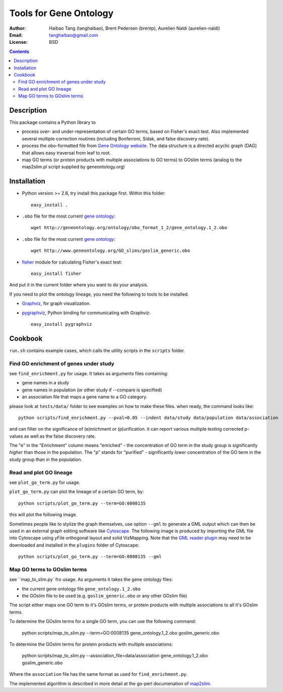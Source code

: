 Tools for Gene Ontology
========================

:Author: Haibao Tang (tanghaibao), Brent Pedersen (brentp), Aurelien Naldi (aurelien-naldi)
:Email: tanghaibao@gmail.com
:License: BSD

.. contents ::

Description
------------
This package contains a Python library to

- process over- and under-representation of certain GO terms, based on Fisher's exact test. Also implemented several multiple correction routines (including Bonferroni, Sidak, and false discovery rate).
- process the obo-formatted file from `Gene Ontology website <http://geneontology.org>`_. The data structure is a directed acyclic graph (DAG) that allows easy traversal from leaf to root.
- map GO terms (or protein products with multiple associations to GO terms) to GOslim terms (analog to the map2slim.pl script supplied by geneontology.org)


Installation
-------------
- Python version >= 2.6, try install this package first. Within this folder::

    easy_install .

- ``.obo`` file for the most current `gene ontology <http://www.geneontology.org/>`_::

    wget http://geneontology.org/ontology/obo_format_1_2/gene_ontology.1_2.obo

- ``.obo`` file for the most current `gene ontology <http://www.geneontology.org/>`_::

    wget http://www.geneontology.org/GO_slims/goslim_generic.obo

- `fisher <http://pypi.python.org/pypi/fisher/>`_ module for calculating Fisher's exact test::

    easy_install fisher

And put it in the current folder where you want to do your analysis.

If you need to plot the ontology lineage, you need the following to tools to be installed.

- `Graphviz <http://www.graphviz.org/>`_, for graph visualization.

- `pygraphviz <http://networkx.lanl.gov/pygraphviz/>`_, Python binding for communicating with Graphviz::

    easy_install pygraphviz


Cookbook
---------
``run.sh`` contains example cases, which calls the utility scripts in the ``scripts`` folder.

Find GO enrichment of genes under study
::::::::::::::::::::::::::::::::::::::::::
see ``find_enrichment.py`` for usage. It takes as arguments files containing:

* gene names in a study

* gene names in population (or other study if --compare is specified)

* an association file that maps a gene name to a GO category.

please look at ``tests/data/`` folder to see examples on how to make these files. when ready, the command looks like::

    python scripts/find_enrichment.py --pval=0.05 --indent data/study data/population data/association

and can filter on the significance of (e)nrichment or (p)urification.
it can report various multiple testing corrected p-values as well as
the false discovery rate.

The "e" in the "Enrichment" column means "enriched" - the concentration of GO term in
the study group is significantly *higher* than those in the population.  The "p" stands
for "purified" - significantly *lower* concentration of the GO term in the study group
than in the population.


Read and plot GO lineage
::::::::::::::::::::::::::::::::::::
see ``plot_go_term.py`` for usage.

``plot_go_term.py`` can plot the lineage of a certain GO term, by::

   python scripts/plot_go_term.py --term=GO:0008135

this will plot the following image.

.. image:: http://lh6.ggpht.com/_srvRoIok9Xs/S9HhleQrk5I/AAAAAAAAA5U/dzVIvjlYCQU/s800/GO_0008135.png
    :alt: GO term lineage

Sometimes people like to stylize the graph themselves, use option ``--gml`` to
generate a GML output which can then be used in an external graph editing
software like `Cytoscape <http://www.cytoscape.org/>`_. The following image is
produced by importing the GML file into Cytoscape using yFile orthogonal
layout and solid VizMapping. Note that the `GML reader plugin
<https://code.google.com/p/graphmlreader/>`_ may need to be
downloaded and installed in the ``plugins`` folder of Cytoscape::

    python scripts/plot_go_term.py --term=GO:0008135 --gml

.. image:: http://tinyurl.com/by2m57n
    :alt: GO term lineage (Cytoscape)


Map GO terms to GOslim terms
::::::::::::::::::::::::::::::::::::
see ``map_to_slim.py` fro usage. As arguments it takes the gene ontology files:

* the current gene ontology file ``gene_ontology.1_2.obo``

* the GOslim file to be used (e.g. ``goslim_generic.obo`` or any other GOslim file)

The script either maps one GO term to it's GOslim terms, or protein products with multiple associations to all it's GOslim terms.

To determine the GOslim terms for a single GO term, you can use the following
command:

    python scripts/map_to_slim.py --term=GO:0008135 gene_ontology.1_2.obo goslim_generic.obo

To determine the GOslim terms for protein products with multiple associations:

    python scripts/map_to_slim.py --association_file=data/association gene_ontology.1_2.obo goslim_generic.obo

Where the ``association`` file has the same format as used for ``find_enrichment.py``.

The implemented algorithm is described in more detail at the go-perl documenation of `map2slim
<http://search.cpan.org/~cmungall/go-perl/scripts/map2slim>`_.